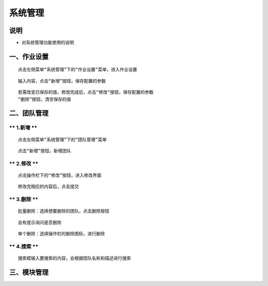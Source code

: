
系统管理
============================

说明
````````````
- 对系统管理功能使用的说明

一、作业设置
````````````````````

::

    点击左侧菜单“系统管理”下的“作业设置”菜单，进入作业设置

.. image:: ../_static/img/using/system/jobsettingsadd.png


::

    输入内容，点击“新增”按钮，保存配置的参数

.. image:: ../_static/img/using/system/jobsettings_add2.png

::

    若需改变已保存的值，修改完成后，点击“修改”按钮，保存配置的参数
    “删除”按钮，清空保存的值

.. image:: ../_static/img/using/system/jobsettings_bc.png


二、团队管理
````````````````````

** 1.新增 **
-----------------------------

::

    点击左侧菜单“系统管理”下的“团队管理”菜单

.. image:: ../_static/img/using/system/system/team.png

::

    点击“新增”按钮，新增团队

.. image:: ../_static/img/using/system/team_add.png


** 2.修改 **
-----------------------------

::

    点击操作栏下的“修改”按钮，进入修改界面

.. image:: ../_static/img/using/system/team_two.png

::

    修改完相应的内容后，点击提交

.. image:: ../_static/img/using/system/team_updata.png

** 3.删除 **
-----------------------------

::

    批量删除：选择想要删除的团队，点击删除按钮

.. image:: ../_static/img/using/system/team_delete.png

::

    会有提示询问是否删除

.. image:: ../_static/img/using/system/team_dalete_ts.png

::

    单个删除：选择操作栏的删除图标，进行删除

.. image:: ../_static/img/using/system/team_delete2.png

** 4.搜索 **
-----------------------------

::

    搜索框输入要搜索的内容，会根据团队名称和描述进行搜索

.. image:: ../_static/img/using/system/team_sou1.png


三、模块管理
````````````````````
